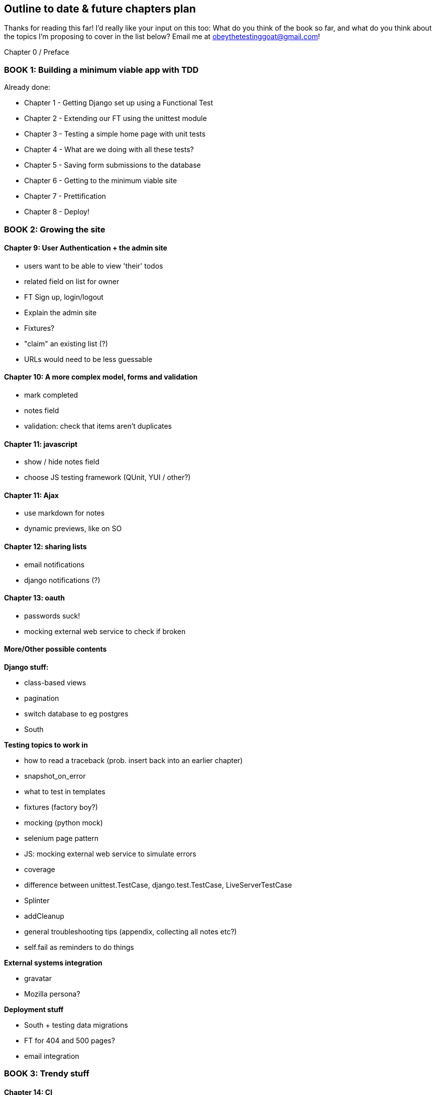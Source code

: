 Outline to date & future chapters plan
--------------------------------------

Thanks for reading this far!  I'd really like your input on this too:  What do
you think of the book so far, and what do you think about the topics I'm
proposing to cover in the list below?  Email me at
obeythetestinggoat@gmail.com!


Chapter 0 / Preface

BOOK 1: Building a minimum viable app with TDD
~~~~~~~~~~~~~~~~~~~~~~~~~~~~~~~~~~~~~~~~~~~~~~

Already done:

* Chapter 1 - Getting Django set up using a Functional Test
* Chapter 2 - Extending our FT using the unittest module
* Chapter 3 - Testing a simple home page with unit tests
* Chapter 4 - What are we doing with all these tests?
* Chapter 5 - Saving form submissions to the database
* Chapter 6 - Getting to the minimum viable site
* Chapter 7 - Prettification
* Chapter 8 - Deploy!



BOOK 2: Growing the site
~~~~~~~~~~~~~~~~~~~~~~~~

Chapter 9: User Authentication + the admin site
^^^^^^^^^^^^^^^^^^^^^^^^^^^^^^^^^^^^^^^^^^^^^^^

* users want to be able to view 'their' todos
* related field on list for owner
* FT Sign up, login/logout
* Explain the admin site
* Fixtures?
* "claim" an existing list (?)
* URLs would need to be less guessable


Chapter 10: A more complex model, forms and validation
^^^^^^^^^^^^^^^^^^^^^^^^^^^^^^^^^^^^^^^^^^^^^^^^^^^^^

* mark completed
* notes field
* validation: check that items aren't duplicates


Chapter 11: javascript
^^^^^^^^^^^^^^^^^^^^^^

* show / hide notes field
* choose JS testing framework (QUnit, YUI / other?)


Chapter 11: Ajax
^^^^^^^^^^^^^^^^

* use markdown for notes
* dynamic previews, like on SO

Chapter 12: sharing lists
^^^^^^^^^^^^^^^^^^^^^^^^^

* email notifications
* django notifications (?)

Chapter 13: oauth
^^^^^^^^^^^^^^^^^

* passwords suck!
* mocking external web service to check if broken



More/Other possible contents
^^^^^^^^^^^^^^^^^^^^^^^^^^^^

*Django stuff:*

* class-based views
* pagination
* switch database to eg postgres
* South


*Testing topics to work in*

* how to read a traceback (prob. insert back into an earlier chapter)
* snapshot_on_error
* what to test in templates
* fixtures (factory boy?)
* mocking (python mock)
* selenium page pattern
* JS: mocking external web service to simulate errors
* coverage
* difference between unittest.TestCase, django.test.TestCase, LiveServerTestCase
* Splinter
* addCleanup
* general troubleshooting tips (appendix, collecting all notes etc?)
* self.fail as reminders to do things


*External systems integration*

* gravatar
* Mozilla persona?

*Deployment stuff*

* South + testing data migrations
* FT for 404 and 500 pages?
* email integration


BOOK 3: Trendy stuff
~~~~~~~~~~~~~~~~~~~~

Chapter 14: CI
^^^^^^^^^^^^^^

Chapter 15 & 16: More Javascript
^^^^^^^^^^^^^^^^^^^^^^^^^^^^^^^^

* MVC tool (backbone / angular)
* single page website (?) or bottomless web page?
* switching to a full REST API
* HTML5, eg LocalStorage
* Encryption - client-side decrypt lists, for privacy?


Chapter 17: Async
^^^^^^^^^^^^^^^^^

* websockets
* tornado/gevent (or sthing based on Python 3 async??)


Chapter 18: NoSQL
^^^^^^^^^^^^^^^^^

* obligatory discussion of NoSQL and MongoDB
* describe installation, particularities of testing


Chapter 19: Caching
^^^^^^^^^^^^^^^^^^^

* unit testing `memcached`
* Functionally testing performance
* Apache `ab` testing

5/6 chapters?


Appendices
~~~~~~~~~~


Other possible appendix(?) topics
^^^^^^^^^^^^^^^^^^^^^^^^^^^^^^^^^

* Deployment. Discuss a few options -- pythonanywhere, heroku, ec2
* BDD  (+2 from reddit)
* Mobile (use selenium, link to using bootstrap?)
* Payments... Some kind of shopping cart?
* unit testing fabric scripts


Existing appendix I: PythonAnywhere
^^^^^^^^^^^^^^^^^^^^^^^^^^^^^^^^^^^^^

* Running Firefox Selenium sessions with pyVirtualDisplay
* Setting up Django as a PythonAnywhere web app
* Cleaning up /tmp
* Screenshots



